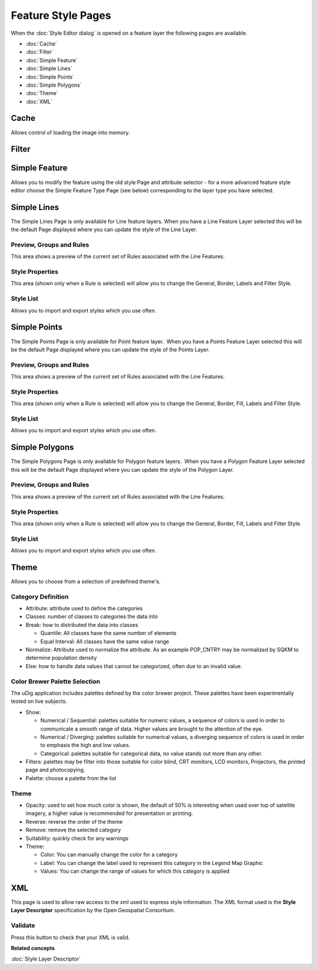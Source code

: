 Feature Style Pages
###################

When the :doc:`Style Editor dialog` is opened on a feature layer the
following pages are available.

* :doc:`Cache`

* :doc:`Filter`

* :doc:`Simple Feature`

* :doc:`Simple Lines`

* :doc:`Simple Points`

* :doc:`Simple Polygons`

* :doc:`Theme`

* :doc:`XML`


Cache
=====

Allows control of loading the image into memory.

.. figure:: /images/feature_style_pages/Cache-Screen.jpg
   :align: center
   :alt: 

Filter
======

.. figure:: /images/feature_style_pages/Filter-Screen.jpg
   :align: center
   :alt: 

Simple Feature
==============

Allows you to modify the feature using the old style Page and attribute selector - for a more
advanced feature style editor choose the Simple Feature Type Page (see below) corresponding to the
layer type you have selected.

.. figure:: /images/feature_style_pages/Simple-Feature-Screen.jpg
   :align: center
   :alt: 

Simple Lines
============

The Simple Lines Page is only available for Line feature layers. When you have a Line Feature Layer
selected this will be the default Page displayed where you can update the style of the Line Layer.

.. figure:: /images/feature_style_pages/Simple-Line-Screen.jpg
   :align: center
   :alt: 

Preview, Groups and Rules
-------------------------

This area shows a preview of the current set of Rules associated with the Line Features.

Style Properties
----------------

This area (shown only when a Rule is selected) will allow you to change the General, Border, Labels
and Filter Style.

Style List
----------

Allows you to import and export styles which you use often.

Simple Points
=============

The Simple Points Page is only available for Point feature layer.  When you have a Points Feature
Layer selected this will be the default Page displayed where you can update the style of the Points
Layer.

.. figure:: /images/feature_style_pages/Simple-Points-Screen.jpg
   :align: center
   :alt: 

Preview, Groups and Rules
-------------------------

This area shows a preview of the current set of Rules associated with the Line Features.

Style Properties
----------------

This area (shown only when a Rule is selected) will allow you to change the General, Border, Fill,
Labels and Filter Style.

Style List
----------

Allows you to import and export styles which you use often.

Simple Polygons
===============

The Simple Polygons Page is only available for Polygon feature layers.  When you have a Polygon
Feature Layer selected this will be the default Page displayed where you can update the style of the
Polygon Layer.

.. figure:: /images/feature_style_pages/Simple-Polygons-Screen.jpg
   :align: center
   :alt: 

Preview, Groups and Rules
-------------------------

This area shows a preview of the current set of Rules associated with the Line Features.

Style Properties
----------------

This area (shown only when a Rule is selected) will allow you to change the General, Border, Fill,
Labels and Filter Style.

Style List
----------

Allows you to import and export styles which you use often.

Theme
=====

Allows you to choose from a selection of predefined theme's.

.. figure:: /images/feature_style_pages/Theme-Screen.jpg
   :align: center
   :alt: 

Category Definition
-------------------

-  Attribute: attribute used to define the categories
-  Classes: number of classes to categories the data into
-  Break: how to distributed the data into classes

   -  Quantile: All classes have the same number of elements
   -  Equal Interval: All classes have the same value range

-  Normalize: Attribute used to normalize the attribute. As an example POP\_CNTRY may be normalized
   by SQKM to determine population density
-  Else: how to handle data values that cannot be categorized, often due to an invalid value.

Color Brewer Palette Selection
------------------------------

The uDig application includes palettes defined by the color brewer project. These palettes have been
experimentally tested on live subjects.

-  Show:

   -  Numerical / Sequential: palettes suitable for numeric values, a sequence of colors is used in
      order to communicate a smooth range of data. Higher values are brought to the attention of the
      eye.
   -  Numerical / Diverging: palettes suitable for numerical values, a diverging sequence of colors
      is used in order to emphasis the high and low values.
   -  Categorical: palettes suitable for categorical data, no value stands out more than any other.

-  Filters: palettes may be filter into those suitable for color blind, CRT monitors, LCD monitors,
   Projectors, the printed page and photocopying.
-  Palette: choose a palette from the list

Theme
-----

-  Opacity: used to set how much color is shown, the default of 50% is interesting when used over
   top of satellite imagery, a higher value is recommended for presentation or printing.
-  Reverse: reverse the order of the theme
-  Remove: remove the selected category
-  Suitability: quickly check for any warnings
-  Theme:

   -  Color: You can manually change the color for a category
   -  Label: You can change the label used to represent this category in the Legend Map Graphic
   -  Values: You can change the range of values for which this category is applied

XML
===

This page is used to allow raw access to the xml used to express style information. The XML format
used is the **Style Layer Descriptor** specification by the Open Geospatial Consortium.

.. figure:: /images/feature_style_pages/XML-Screen.jpg
   :align: center
   :alt: 

Validate
--------

Press this button to check that your XML is valid.

**Related concepts**


:doc:`Style Layer Descriptor`

